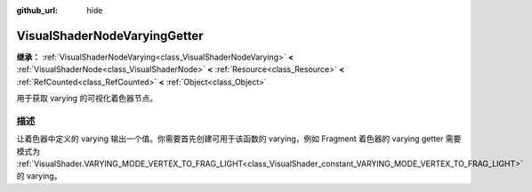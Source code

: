 :github_url: hide

.. DO NOT EDIT THIS FILE!!!
.. Generated automatically from Godot engine sources.
.. Generator: https://github.com/godotengine/godot/tree/4.4/doc/tools/make_rst.py.
.. XML source: https://github.com/godotengine/godot/tree/4.4/doc/classes/VisualShaderNodeVaryingGetter.xml.

.. _class_VisualShaderNodeVaryingGetter:

VisualShaderNodeVaryingGetter
=============================

**继承：** :ref:`VisualShaderNodeVarying<class_VisualShaderNodeVarying>` **<** :ref:`VisualShaderNode<class_VisualShaderNode>` **<** :ref:`Resource<class_Resource>` **<** :ref:`RefCounted<class_RefCounted>` **<** :ref:`Object<class_Object>`

用于获取 varying 的可视化着色器节点。

.. rst-class:: classref-introduction-group

描述
----

让着色器中定义的 varying 输出一个值。你需要首先创建可用于该函数的 varying，例如 Fragment 着色器的 varying getter 需要模式为 :ref:`VisualShader.VARYING_MODE_VERTEX_TO_FRAG_LIGHT<class_VisualShader_constant_VARYING_MODE_VERTEX_TO_FRAG_LIGHT>` 的 varying。

.. |virtual| replace:: :abbr:`virtual (本方法通常需要用户覆盖才能生效。)`
.. |const| replace:: :abbr:`const (本方法无副作用，不会修改该实例的任何成员变量。)`
.. |vararg| replace:: :abbr:`vararg (本方法除了能接受在此处描述的参数外，还能够继续接受任意数量的参数。)`
.. |constructor| replace:: :abbr:`constructor (本方法用于构造某个类型。)`
.. |static| replace:: :abbr:`static (调用本方法无需实例，可直接使用类名进行调用。)`
.. |operator| replace:: :abbr:`operator (本方法描述的是使用本类型作为左操作数的有效运算符。)`
.. |bitfield| replace:: :abbr:`BitField (这个值是由下列位标志构成位掩码的整数。)`
.. |void| replace:: :abbr:`void (无返回值。)`
